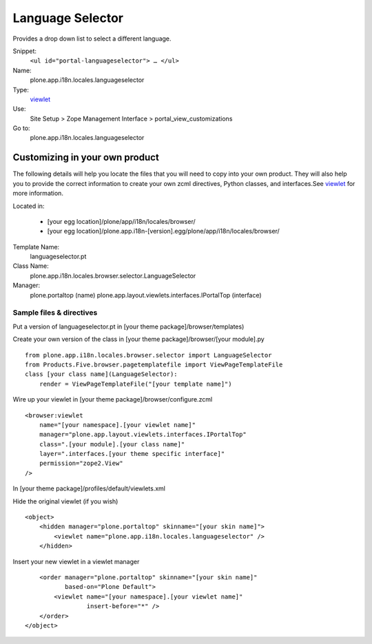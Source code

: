 Language Selector
=================

Provides a drop down list to select a different language.

Snippet:
    ``<ul id="portal-languageselector"> … </ul>``
Name:
    plone.app.i18n.locales.languageselector
Type:
    `viewlet <https://plone.org/documentation/manual/theme-reference/elements/elements/viewlet>`_

Use:
    Site Setup > Zope Management Interface >
    portal\_view\_customizations
Go to:
    plone.app.i18n.locales.languageselector

Customizing in your own product
-------------------------------

The following details will help you locate the files that you will need
to copy into your own product. They will also help you to provide the
correct information to create your own zcml directives, Python classes,
and interfaces.See
`viewlet <https://plone.org/documentation/manual/theme-reference/elements/elements/viewlet>`_
for more information.

Located in:

    -  [your egg location]/plone/app/i18n/locales/browser/
    -  [your egg
       location]/plone.app.i18n-[version].egg/plone/app/i18n/locales/browser/

Template Name:
    languageselector.pt
Class Name:
    plone.app.i18n.locales.browser.selector.LanguageSelector
Manager:
    plone.portaltop (name)
    plone.app.layout.viewlets.interfaces.IPortalTop (interface)

Sample files & directives
~~~~~~~~~~~~~~~~~~~~~~~~~

Put a version of languageselector.pt in [your theme
package]/browser/templates)

Create your own version of the class in [your theme
package]/browser/[your module].py

::

    from plone.app.i18n.locales.browser.selector import LanguageSelector
    from Products.Five.browser.pagetemplatefile import ViewPageTemplateFile
    class [your class name](LanguageSelector):
        render = ViewPageTemplateFile("[your template name]")

Wire up your viewlet in [your theme package]/browser/configure.zcml

::

    <browser:viewlet
        name="[your namespace].[your viewlet name]"
        manager="plone.app.layout.viewlets.interfaces.IPortalTop"
        class=".[your module].[your class name]"
        layer=".interfaces.[your theme specific interface]"
        permission="zope2.View"
    />

In [your theme package]/profiles/default/viewlets.xml

Hide the original viewlet (if you wish)

::

    <object>
        <hidden manager="plone.portaltop" skinname="[your skin name]">
            <viewlet name="plone.app.i18n.locales.languageselector" />
        </hidden>

Insert your new viewlet in a viewlet manager

::

        <order manager="plone.portaltop" skinname="[your skin name]"
               based-on="Plone Default">
            <viewlet name="[your namespace].[your viewlet name]"
                     insert-before="*" />
        </order>
    </object>

